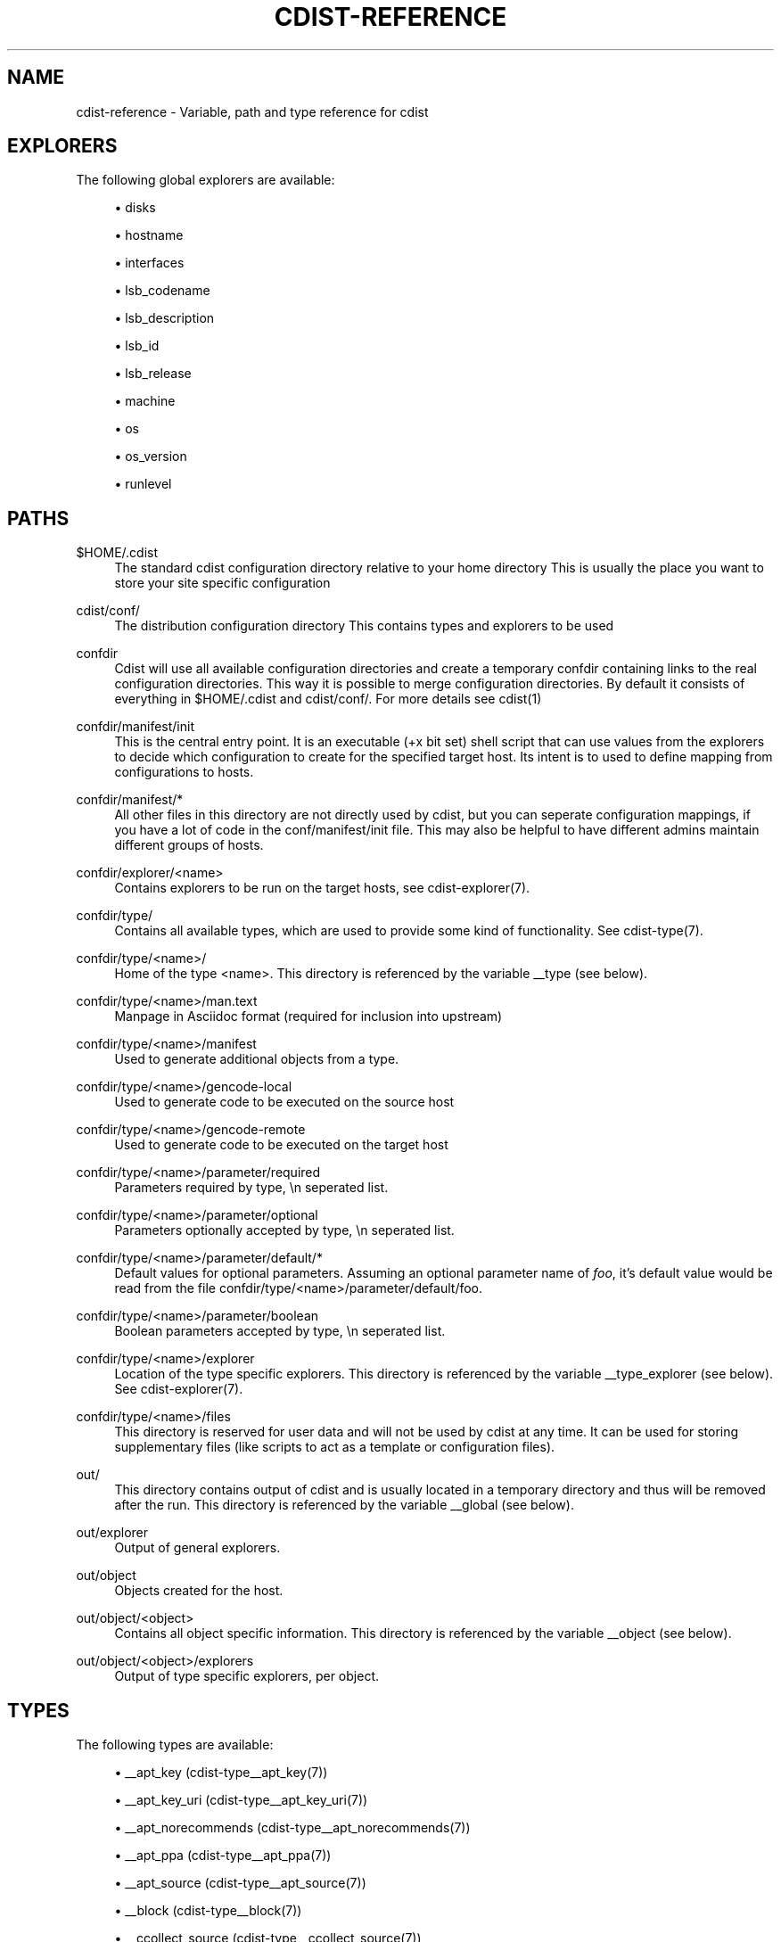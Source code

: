 '\" t
.\"     Title: cdist-reference
.\"    Author: Nico Schottelius <nico-cdist--@--schottelius.org>
.\" Generator: DocBook XSL Stylesheets v1.78.1 <http://docbook.sf.net/>
.\"      Date: 02/14/2014
.\"    Manual: \ \&
.\"    Source: \ \&
.\"  Language: English
.\"
.TH "CDIST\-REFERENCE" "7" "02/14/2014" "\ \&" "\ \&"
.\" -----------------------------------------------------------------
.\" * Define some portability stuff
.\" -----------------------------------------------------------------
.\" ~~~~~~~~~~~~~~~~~~~~~~~~~~~~~~~~~~~~~~~~~~~~~~~~~~~~~~~~~~~~~~~~~
.\" http://bugs.debian.org/507673
.\" http://lists.gnu.org/archive/html/groff/2009-02/msg00013.html
.\" ~~~~~~~~~~~~~~~~~~~~~~~~~~~~~~~~~~~~~~~~~~~~~~~~~~~~~~~~~~~~~~~~~
.ie \n(.g .ds Aq \(aq
.el       .ds Aq '
.\" -----------------------------------------------------------------
.\" * set default formatting
.\" -----------------------------------------------------------------
.\" disable hyphenation
.nh
.\" disable justification (adjust text to left margin only)
.ad l
.\" -----------------------------------------------------------------
.\" * MAIN CONTENT STARTS HERE *
.\" -----------------------------------------------------------------
.SH "NAME"
cdist-reference \- Variable, path and type reference for cdist
.SH "EXPLORERS"
.sp
The following global explorers are available:
.sp
.RS 4
.ie n \{\
\h'-04'\(bu\h'+03'\c
.\}
.el \{\
.sp -1
.IP \(bu 2.3
.\}
disks
.RE
.sp
.RS 4
.ie n \{\
\h'-04'\(bu\h'+03'\c
.\}
.el \{\
.sp -1
.IP \(bu 2.3
.\}
hostname
.RE
.sp
.RS 4
.ie n \{\
\h'-04'\(bu\h'+03'\c
.\}
.el \{\
.sp -1
.IP \(bu 2.3
.\}
interfaces
.RE
.sp
.RS 4
.ie n \{\
\h'-04'\(bu\h'+03'\c
.\}
.el \{\
.sp -1
.IP \(bu 2.3
.\}
lsb_codename
.RE
.sp
.RS 4
.ie n \{\
\h'-04'\(bu\h'+03'\c
.\}
.el \{\
.sp -1
.IP \(bu 2.3
.\}
lsb_description
.RE
.sp
.RS 4
.ie n \{\
\h'-04'\(bu\h'+03'\c
.\}
.el \{\
.sp -1
.IP \(bu 2.3
.\}
lsb_id
.RE
.sp
.RS 4
.ie n \{\
\h'-04'\(bu\h'+03'\c
.\}
.el \{\
.sp -1
.IP \(bu 2.3
.\}
lsb_release
.RE
.sp
.RS 4
.ie n \{\
\h'-04'\(bu\h'+03'\c
.\}
.el \{\
.sp -1
.IP \(bu 2.3
.\}
machine
.RE
.sp
.RS 4
.ie n \{\
\h'-04'\(bu\h'+03'\c
.\}
.el \{\
.sp -1
.IP \(bu 2.3
.\}
os
.RE
.sp
.RS 4
.ie n \{\
\h'-04'\(bu\h'+03'\c
.\}
.el \{\
.sp -1
.IP \(bu 2.3
.\}
os_version
.RE
.sp
.RS 4
.ie n \{\
\h'-04'\(bu\h'+03'\c
.\}
.el \{\
.sp -1
.IP \(bu 2.3
.\}
runlevel
.RE
.SH "PATHS"
.PP
$HOME/\&.cdist
.RS 4
The standard cdist configuration directory relative to your home directory This is usually the place you want to store your site specific configuration
.RE
.PP
cdist/conf/
.RS 4
The distribution configuration directory This contains types and explorers to be used
.RE
.PP
confdir
.RS 4
Cdist will use all available configuration directories and create a temporary confdir containing links to the real configuration directories\&. This way it is possible to merge configuration directories\&. By default it consists of everything in $HOME/\&.cdist and cdist/conf/\&. For more details see cdist(1)
.RE
.PP
confdir/manifest/init
.RS 4
This is the central entry point\&. It is an executable (+x bit set) shell script that can use values from the explorers to decide which configuration to create for the specified target host\&. Its intent is to used to define mapping from configurations to hosts\&.
.RE
.PP
confdir/manifest/*
.RS 4
All other files in this directory are not directly used by cdist, but you can seperate configuration mappings, if you have a lot of code in the conf/manifest/init file\&. This may also be helpful to have different admins maintain different groups of hosts\&.
.RE
.PP
confdir/explorer/<name>
.RS 4
Contains explorers to be run on the target hosts, see cdist\-explorer(7)\&.
.RE
.PP
confdir/type/
.RS 4
Contains all available types, which are used to provide some kind of functionality\&. See cdist\-type(7)\&.
.RE
.PP
confdir/type/<name>/
.RS 4
Home of the type <name>\&. This directory is referenced by the variable __type (see below)\&.
.RE
.PP
confdir/type/<name>/man\&.text
.RS 4
Manpage in Asciidoc format (required for inclusion into upstream)
.RE
.PP
confdir/type/<name>/manifest
.RS 4
Used to generate additional objects from a type\&.
.RE
.PP
confdir/type/<name>/gencode\-local
.RS 4
Used to generate code to be executed on the source host
.RE
.PP
confdir/type/<name>/gencode\-remote
.RS 4
Used to generate code to be executed on the target host
.RE
.PP
confdir/type/<name>/parameter/required
.RS 4
Parameters required by type, \en seperated list\&.
.RE
.PP
confdir/type/<name>/parameter/optional
.RS 4
Parameters optionally accepted by type, \en seperated list\&.
.RE
.PP
confdir/type/<name>/parameter/default/*
.RS 4
Default values for optional parameters\&. Assuming an optional parameter name of
\fIfoo\fR, it\(cqs default value would be read from the file confdir/type/<name>/parameter/default/foo\&.
.RE
.PP
confdir/type/<name>/parameter/boolean
.RS 4
Boolean parameters accepted by type, \en seperated list\&.
.RE
.PP
confdir/type/<name>/explorer
.RS 4
Location of the type specific explorers\&. This directory is referenced by the variable __type_explorer (see below)\&. See cdist\-explorer(7)\&.
.RE
.PP
confdir/type/<name>/files
.RS 4
This directory is reserved for user data and will not be used by cdist at any time\&. It can be used for storing supplementary files (like scripts to act as a template or configuration files)\&.
.RE
.PP
out/
.RS 4
This directory contains output of cdist and is usually located in a temporary directory and thus will be removed after the run\&. This directory is referenced by the variable __global (see below)\&.
.RE
.PP
out/explorer
.RS 4
Output of general explorers\&.
.RE
.PP
out/object
.RS 4
Objects created for the host\&.
.RE
.PP
out/object/<object>
.RS 4
Contains all object specific information\&. This directory is referenced by the variable __object (see below)\&.
.RE
.PP
out/object/<object>/explorers
.RS 4
Output of type specific explorers, per object\&.
.RE
.SH "TYPES"
.sp
The following types are available:
.sp
.RS 4
.ie n \{\
\h'-04'\(bu\h'+03'\c
.\}
.el \{\
.sp -1
.IP \(bu 2.3
.\}
__apt_key (cdist\-type__apt_key(7))
.RE
.sp
.RS 4
.ie n \{\
\h'-04'\(bu\h'+03'\c
.\}
.el \{\
.sp -1
.IP \(bu 2.3
.\}
__apt_key_uri (cdist\-type__apt_key_uri(7))
.RE
.sp
.RS 4
.ie n \{\
\h'-04'\(bu\h'+03'\c
.\}
.el \{\
.sp -1
.IP \(bu 2.3
.\}
__apt_norecommends (cdist\-type__apt_norecommends(7))
.RE
.sp
.RS 4
.ie n \{\
\h'-04'\(bu\h'+03'\c
.\}
.el \{\
.sp -1
.IP \(bu 2.3
.\}
__apt_ppa (cdist\-type__apt_ppa(7))
.RE
.sp
.RS 4
.ie n \{\
\h'-04'\(bu\h'+03'\c
.\}
.el \{\
.sp -1
.IP \(bu 2.3
.\}
__apt_source (cdist\-type__apt_source(7))
.RE
.sp
.RS 4
.ie n \{\
\h'-04'\(bu\h'+03'\c
.\}
.el \{\
.sp -1
.IP \(bu 2.3
.\}
__block (cdist\-type__block(7))
.RE
.sp
.RS 4
.ie n \{\
\h'-04'\(bu\h'+03'\c
.\}
.el \{\
.sp -1
.IP \(bu 2.3
.\}
__ccollect_source (cdist\-type__ccollect_source(7))
.RE
.sp
.RS 4
.ie n \{\
\h'-04'\(bu\h'+03'\c
.\}
.el \{\
.sp -1
.IP \(bu 2.3
.\}
__cdist (cdist\-type__cdist(7))
.RE
.sp
.RS 4
.ie n \{\
\h'-04'\(bu\h'+03'\c
.\}
.el \{\
.sp -1
.IP \(bu 2.3
.\}
__chroot_mount (cdist\-type__chroot_mount(7))
.RE
.sp
.RS 4
.ie n \{\
\h'-04'\(bu\h'+03'\c
.\}
.el \{\
.sp -1
.IP \(bu 2.3
.\}
__chroot_umount (cdist\-type__chroot_umount(7))
.RE
.sp
.RS 4
.ie n \{\
\h'-04'\(bu\h'+03'\c
.\}
.el \{\
.sp -1
.IP \(bu 2.3
.\}
__cron (cdist\-type__cron(7))
.RE
.sp
.RS 4
.ie n \{\
\h'-04'\(bu\h'+03'\c
.\}
.el \{\
.sp -1
.IP \(bu 2.3
.\}
__debconf_set_selections (cdist\-type__debconf_set_selections(7))
.RE
.sp
.RS 4
.ie n \{\
\h'-04'\(bu\h'+03'\c
.\}
.el \{\
.sp -1
.IP \(bu 2.3
.\}
__directory (cdist\-type__directory(7))
.RE
.sp
.RS 4
.ie n \{\
\h'-04'\(bu\h'+03'\c
.\}
.el \{\
.sp -1
.IP \(bu 2.3
.\}
__file (cdist\-type__file(7))
.RE
.sp
.RS 4
.ie n \{\
\h'-04'\(bu\h'+03'\c
.\}
.el \{\
.sp -1
.IP \(bu 2.3
.\}
__git (cdist\-type__git(7))
.RE
.sp
.RS 4
.ie n \{\
\h'-04'\(bu\h'+03'\c
.\}
.el \{\
.sp -1
.IP \(bu 2.3
.\}
__group (cdist\-type__group(7))
.RE
.sp
.RS 4
.ie n \{\
\h'-04'\(bu\h'+03'\c
.\}
.el \{\
.sp -1
.IP \(bu 2.3
.\}
__hostname (cdist\-type__hostname(7))
.RE
.sp
.RS 4
.ie n \{\
\h'-04'\(bu\h'+03'\c
.\}
.el \{\
.sp -1
.IP \(bu 2.3
.\}
__install_bootloader_grub (cdist\-type__install_bootloader_grub(7))
.RE
.sp
.RS 4
.ie n \{\
\h'-04'\(bu\h'+03'\c
.\}
.el \{\
.sp -1
.IP \(bu 2.3
.\}
__install_chroot_mount (cdist\-type__install_chroot_mount(7))
.RE
.sp
.RS 4
.ie n \{\
\h'-04'\(bu\h'+03'\c
.\}
.el \{\
.sp -1
.IP \(bu 2.3
.\}
__install_chroot_umount (cdist\-type__install_chroot_umount(7))
.RE
.sp
.RS 4
.ie n \{\
\h'-04'\(bu\h'+03'\c
.\}
.el \{\
.sp -1
.IP \(bu 2.3
.\}
__install_config (cdist\-type__install_config(7))
.RE
.sp
.RS 4
.ie n \{\
\h'-04'\(bu\h'+03'\c
.\}
.el \{\
.sp -1
.IP \(bu 2.3
.\}
__install_file (cdist\-type__install_file(7))
.RE
.sp
.RS 4
.ie n \{\
\h'-04'\(bu\h'+03'\c
.\}
.el \{\
.sp -1
.IP \(bu 2.3
.\}
__install_fstab (cdist\-type__install_fstab(7))
.RE
.sp
.RS 4
.ie n \{\
\h'-04'\(bu\h'+03'\c
.\}
.el \{\
.sp -1
.IP \(bu 2.3
.\}
__install_generate_fstab (cdist\-type__install_generate_fstab(7))
.RE
.sp
.RS 4
.ie n \{\
\h'-04'\(bu\h'+03'\c
.\}
.el \{\
.sp -1
.IP \(bu 2.3
.\}
__install_mkfs (cdist\-type__install_mkfs(7))
.RE
.sp
.RS 4
.ie n \{\
\h'-04'\(bu\h'+03'\c
.\}
.el \{\
.sp -1
.IP \(bu 2.3
.\}
__install_mount (cdist\-type__install_mount(7))
.RE
.sp
.RS 4
.ie n \{\
\h'-04'\(bu\h'+03'\c
.\}
.el \{\
.sp -1
.IP \(bu 2.3
.\}
__install_partition_msdos (cdist\-type__install_partition_msdos(7))
.RE
.sp
.RS 4
.ie n \{\
\h'-04'\(bu\h'+03'\c
.\}
.el \{\
.sp -1
.IP \(bu 2.3
.\}
__install_partition_msdos_apply (cdist\-type__install_partition_msdos_apply(7))
.RE
.sp
.RS 4
.ie n \{\
\h'-04'\(bu\h'+03'\c
.\}
.el \{\
.sp -1
.IP \(bu 2.3
.\}
__install_reboot (cdist\-type__install_reboot(7))
.RE
.sp
.RS 4
.ie n \{\
\h'-04'\(bu\h'+03'\c
.\}
.el \{\
.sp -1
.IP \(bu 2.3
.\}
__install_reset_disk (cdist\-type__install_reset_disk(7))
.RE
.sp
.RS 4
.ie n \{\
\h'-04'\(bu\h'+03'\c
.\}
.el \{\
.sp -1
.IP \(bu 2.3
.\}
__install_stage (cdist\-type__install_stage(7))
.RE
.sp
.RS 4
.ie n \{\
\h'-04'\(bu\h'+03'\c
.\}
.el \{\
.sp -1
.IP \(bu 2.3
.\}
__install_umount (cdist\-type__install_umount(7))
.RE
.sp
.RS 4
.ie n \{\
\h'-04'\(bu\h'+03'\c
.\}
.el \{\
.sp -1
.IP \(bu 2.3
.\}
__iptables_apply (cdist\-type__iptables_apply(7))
.RE
.sp
.RS 4
.ie n \{\
\h'-04'\(bu\h'+03'\c
.\}
.el \{\
.sp -1
.IP \(bu 2.3
.\}
__iptables_rule (cdist\-type__iptables_rule(7))
.RE
.sp
.RS 4
.ie n \{\
\h'-04'\(bu\h'+03'\c
.\}
.el \{\
.sp -1
.IP \(bu 2.3
.\}
__jail (cdist\-type__jail(7))
.RE
.sp
.RS 4
.ie n \{\
\h'-04'\(bu\h'+03'\c
.\}
.el \{\
.sp -1
.IP \(bu 2.3
.\}
__line (cdist\-type__line(7))
.RE
.sp
.RS 4
.ie n \{\
\h'-04'\(bu\h'+03'\c
.\}
.el \{\
.sp -1
.IP \(bu 2.3
.\}
__locale (cdist\-type__locale(7))
.RE
.sp
.RS 4
.ie n \{\
\h'-04'\(bu\h'+03'\c
.\}
.el \{\
.sp -1
.IP \(bu 2.3
.\}
__mount (cdist\-type__mount(7))
.RE
.sp
.RS 4
.ie n \{\
\h'-04'\(bu\h'+03'\c
.\}
.el \{\
.sp -1
.IP \(bu 2.3
.\}
__package_emerge (cdist\-type__package_emerge(7))
.RE
.sp
.RS 4
.ie n \{\
\h'-04'\(bu\h'+03'\c
.\}
.el \{\
.sp -1
.IP \(bu 2.3
.\}
__package_emerge_dependencies (cdist\-type__package_emerge_dependencies(7))
.RE
.sp
.RS 4
.ie n \{\
\h'-04'\(bu\h'+03'\c
.\}
.el \{\
.sp -1
.IP \(bu 2.3
.\}
__package_zypper (cdist\-type__package_zypper(7))
.RE
.sp
.RS 4
.ie n \{\
\h'-04'\(bu\h'+03'\c
.\}
.el \{\
.sp -1
.IP \(bu 2.3
.\}
__pf_ruleset (cdist\-type__pf_ruleset(7))
.RE
.sp
.RS 4
.ie n \{\
\h'-04'\(bu\h'+03'\c
.\}
.el \{\
.sp -1
.IP \(bu 2.3
.\}
__postfix (cdist\-type__postfix(7))
.RE
.sp
.RS 4
.ie n \{\
\h'-04'\(bu\h'+03'\c
.\}
.el \{\
.sp -1
.IP \(bu 2.3
.\}
__postfix_master (cdist\-type__postfix_master(7))
.RE
.sp
.RS 4
.ie n \{\
\h'-04'\(bu\h'+03'\c
.\}
.el \{\
.sp -1
.IP \(bu 2.3
.\}
__postfix_postconf (cdist\-type__postfix_postconf(7))
.RE
.sp
.RS 4
.ie n \{\
\h'-04'\(bu\h'+03'\c
.\}
.el \{\
.sp -1
.IP \(bu 2.3
.\}
__postfix_postmap (cdist\-type__postfix_postmap(7))
.RE
.sp
.RS 4
.ie n \{\
\h'-04'\(bu\h'+03'\c
.\}
.el \{\
.sp -1
.IP \(bu 2.3
.\}
__postfix_reload (cdist\-type__postfix_reload(7))
.RE
.sp
.RS 4
.ie n \{\
\h'-04'\(bu\h'+03'\c
.\}
.el \{\
.sp -1
.IP \(bu 2.3
.\}
__postgres_database (cdist\-type__postgres_database(7))
.RE
.sp
.RS 4
.ie n \{\
\h'-04'\(bu\h'+03'\c
.\}
.el \{\
.sp -1
.IP \(bu 2.3
.\}
__postgres_role (cdist\-type__postgres_role(7))
.RE
.sp
.RS 4
.ie n \{\
\h'-04'\(bu\h'+03'\c
.\}
.el \{\
.sp -1
.IP \(bu 2.3
.\}
__process (cdist\-type__process(7))
.RE
.sp
.RS 4
.ie n \{\
\h'-04'\(bu\h'+03'\c
.\}
.el \{\
.sp -1
.IP \(bu 2.3
.\}
__rvm (cdist\-type__rvm(7))
.RE
.sp
.RS 4
.ie n \{\
\h'-04'\(bu\h'+03'\c
.\}
.el \{\
.sp -1
.IP \(bu 2.3
.\}
__rvm_gem (cdist\-type__rvm_gem(7))
.RE
.sp
.RS 4
.ie n \{\
\h'-04'\(bu\h'+03'\c
.\}
.el \{\
.sp -1
.IP \(bu 2.3
.\}
__rvm_gemset (cdist\-type__rvm_gemset(7))
.RE
.sp
.RS 4
.ie n \{\
\h'-04'\(bu\h'+03'\c
.\}
.el \{\
.sp -1
.IP \(bu 2.3
.\}
__rvm_ruby (cdist\-type__rvm_ruby(7))
.RE
.sp
.RS 4
.ie n \{\
\h'-04'\(bu\h'+03'\c
.\}
.el \{\
.sp -1
.IP \(bu 2.3
.\}
__start_on_boot (cdist\-type__start_on_boot(7))
.RE
.sp
.RS 4
.ie n \{\
\h'-04'\(bu\h'+03'\c
.\}
.el \{\
.sp -1
.IP \(bu 2.3
.\}
__update_alternatives (cdist\-type__update_alternatives(7))
.RE
.sp
.RS 4
.ie n \{\
\h'-04'\(bu\h'+03'\c
.\}
.el \{\
.sp -1
.IP \(bu 2.3
.\}
__user (cdist\-type__user(7))
.RE
.sp
.RS 4
.ie n \{\
\h'-04'\(bu\h'+03'\c
.\}
.el \{\
.sp -1
.IP \(bu 2.3
.\}
__zypper_repo (cdist\-type__zypper_repo(7))
.RE
.sp
.RS 4
.ie n \{\
\h'-04'\(bu\h'+03'\c
.\}
.el \{\
.sp -1
.IP \(bu 2.3
.\}
__zypper_service (cdist\-type__zypper_service(7))
.RE
.SH "OBJECTS"
.sp
For object to object communication and tests, the following paths are usable within a object directory:
.PP
files
.RS 4
This directory is reserved for user data and will not be used by cdist at any time\&. It can be used freely by the type (for instance to store template results)\&.
.RE
.PP
changed
.RS 4
This empty file exists in an object directory, if the object has code to be excuted (either remote or local)
.RE
.PP
stdin
.RS 4
This file exists and contains data, if data was provided on stdin when the type was called\&.
.RE
.SH "ENVIRONMENT VARIABLES (FOR READING)"
.sp
The following environment variables are exported by cdist:
.PP
__explorer
.RS 4
Directory that contains all global explorers\&. Available for: initial manifest, explorer, type explorer, shell
.RE
.PP
__manifest
.RS 4
Directory that contains the initial manifest\&. Available for: initial manifest, type manifest, shell
.RE
.PP
__global
.RS 4
Directory that contains generic output like explorer\&. Available for: initial manifest, type manifest, type gencode, shell
.RE
.PP
__messages_in
.RS 4
File to read messages from Available for: initial manifest, type manifest, type gencode
.RE
.PP
__messages_out
.RS 4
File to write messages Available for: initial manifest, type manifest, type gencode
.RE
.PP
__object
.RS 4
Directory that contains the current object\&. Available for: type manifest, type explorer, type gencode
.RE
.PP
__object_id
.RS 4
The type unique object id\&. Available for: type manifest, type explorer, type gencode Note: The leading and the trailing "/" will always be stripped (caused by the filesystem database and ensured by the core)\&. Note: Double slashes ("//") will not be fixed and result in an error\&.
.RE
.PP
__object_name
.RS 4
The full qualified name of the current object\&. Available for: type manifest, type explorer, type gencode
.RE
.PP
__target_host
.RS 4
The host we are deploying to\&. Available for: explorer, initial manifest, type explorer, type manifest, type gencode, shell
.RE
.PP
__type
.RS 4
Path to the current type\&. Available for: type manifest, type gencode
.RE
.PP
__type_explorer
.RS 4
Directory that contains the type explorers\&. Available for: type explorer
.RE
.SH "ENVIRONMENT VARIABLES (FOR WRITING)"
.sp
The following environment variables influence the behaviour of cdist:
.PP
require
.RS 4
Setup dependencies between objects (see cdist\-manifest(7))
.RE
.PP
CDIST_OVERRIDE
.RS 4
Allow overwriting type parameters (see cdist\-manifest(7))
.RE
.PP
CDIST_ORDER_DEPENDENCY
.RS 4
Create dependencies based on the execution order (see cdist\-manifest(7))
.RE
.SH "SEE ALSO"
.sp
.RS 4
.ie n \{\
\h'-04'\(bu\h'+03'\c
.\}
.el \{\
.sp -1
.IP \(bu 2.3
.\}
cdist(1)
.RE
.SH "COPYING"
.sp
Copyright (C) 2011\-2014 Nico Schottelius\&. Free use of this software is granted under the terms of the GNU General Public License version 3 (GPLv3)\&.
.SH "AUTHOR"
.PP
\fBNico Schottelius\fR <\&nico\-cdist\-\-@\-\-schottelius\&.org\&>
.RS 4
Author.
.RE
